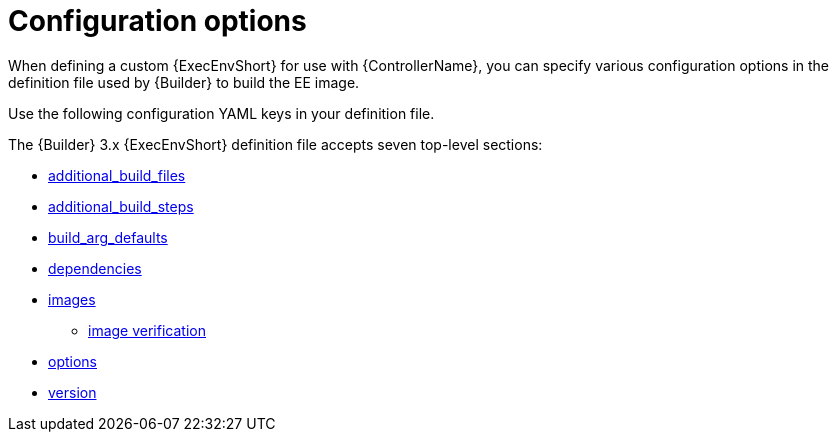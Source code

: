 :_mod-docs-content-type: REFERENCE

[id="ref-controller-ee-configuration-options"]

= Configuration options

[role="_abstract"]
When defining a custom {ExecEnvShort} for use with {ControllerName}, you can specify various configuration options in the definition file used by {Builder} to build the EE image.

Use the following configuration YAML keys in your definition file. 

The {Builder} 3.x {ExecEnvShort} definition file accepts seven top-level sections:

* link:{URLControllerUserGuide}/assembly-controller-ee-setup-reference#ref-controller-additional-build-files[additional_build_files]
* link:{URLControllerUserGuide}/assembly-controller-ee-setup-reference#ref-controller-additional-build-steps[additional_build_steps]
* link:{URLControllerUserGuide}/assembly-controller-ee-setup-reference#ref-controller-build-arg-defaults[build_arg_defaults]
* link:{URLControllerUserGuide}/assembly-controller-ee-setup-reference#ref-controller-dependencies[dependencies]
* link:{URLControllerUserGuide}/assembly-controller-ee-setup-reference#ref-controller-images[images]
** link:{URLControllerUserGuide}/assembly-controller-ee-setup-reference#ref-controller-image-verification[image verification]
* link:{URLControllerUserGuide}/assembly-controller-ee-setup-reference#ref-controller-config-options[options]
* link:{URLControllerUserGuide}/assembly-controller-ee-setup-reference#ref-controller-config-version[version]





